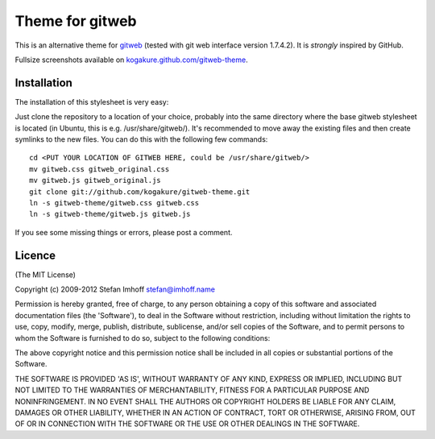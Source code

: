 ================
Theme for gitweb
================

This is an alternative theme for `gitweb`_ (tested with git web interface version 1.7.4.2). It is *strongly* inspired by GitHub.

Fullsize screenshots available on `kogakure.github.com/gitweb-theme`_.

Installation
============

The installation of this stylesheet is very easy:

Just clone the repository to a location of your choice, probably into the same directory where the base gitweb stylesheet is located (in Ubuntu, this is e.g. /usr/share/gitweb/). It's recommended to move away the existing files and then create symlinks to the new files. You can do this with the following few commands::

	cd <PUT YOUR LOCATION OF GITWEB HERE, could be /usr/share/gitweb/>
	mv gitweb.css gitweb_original.css
	mv gitweb.js gitweb_original.js
	git clone git://github.com/kogakure/gitweb-theme.git
	ln -s gitweb-theme/gitweb.css gitweb.css
	ln -s gitweb-theme/gitweb.js gitweb.js

If you see some missing things or errors, please post a comment.

.. _gitweb: http://git.or.cz/gitwiki/Gitweb
.. _kogakure.github.com/gitweb-theme: http://kogakure.github.com/gitweb-theme

Licence
=======

(The MIT License)

Copyright (c) 2009-2012 Stefan Imhoff stefan@imhoff.name

Permission is hereby granted, free of charge, to any person obtaining a copy of this software and associated documentation files (the 'Software'), to deal in the Software without restriction, including without limitation the rights to use, copy, modify, merge, publish, distribute, sublicense, and/or sell copies of the Software, and to permit persons to whom the Software is furnished to do so, subject to the following conditions:

The above copyright notice and this permission notice shall be included in all copies or substantial portions of the Software.

THE SOFTWARE IS PROVIDED 'AS IS', WITHOUT WARRANTY OF ANY KIND, EXPRESS OR IMPLIED, INCLUDING BUT NOT LIMITED TO THE WARRANTIES OF MERCHANTABILITY, FITNESS FOR A PARTICULAR PURPOSE AND NONINFRINGEMENT. IN NO EVENT SHALL THE AUTHORS OR COPYRIGHT HOLDERS BE LIABLE FOR ANY CLAIM, DAMAGES OR OTHER LIABILITY, WHETHER IN AN ACTION OF CONTRACT, TORT OR OTHERWISE, ARISING FROM, OUT OF OR IN CONNECTION WITH THE SOFTWARE OR THE USE OR OTHER DEALINGS IN THE SOFTWARE.